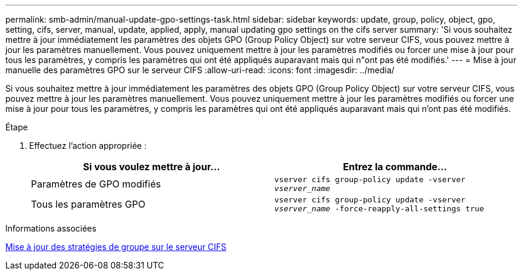 ---
permalink: smb-admin/manual-update-gpo-settings-task.html 
sidebar: sidebar 
keywords: update, group, policy, object, gpo, setting, cifs, server, manual, update, applied, apply, manual updating gpo settings on the cifs server 
summary: 'Si vous souhaitez mettre à jour immédiatement les paramètres des objets GPO (Group Policy Object) sur votre serveur CIFS, vous pouvez mettre à jour les paramètres manuellement. Vous pouvez uniquement mettre à jour les paramètres modifiés ou forcer une mise à jour pour tous les paramètres, y compris les paramètres qui ont été appliqués auparavant mais qui n"ont pas été modifiés.' 
---
= Mise à jour manuelle des paramètres GPO sur le serveur CIFS
:allow-uri-read: 
:icons: font
:imagesdir: ../media/


[role="lead"]
Si vous souhaitez mettre à jour immédiatement les paramètres des objets GPO (Group Policy Object) sur votre serveur CIFS, vous pouvez mettre à jour les paramètres manuellement. Vous pouvez uniquement mettre à jour les paramètres modifiés ou forcer une mise à jour pour tous les paramètres, y compris les paramètres qui ont été appliqués auparavant mais qui n'ont pas été modifiés.

.Étape
. Effectuez l'action appropriée :
+
|===
| Si vous voulez mettre à jour... | Entrez la commande... 


 a| 
Paramètres de GPO modifiés
 a| 
`vserver cifs group-policy update -vserver _vserver_name_`



 a| 
Tous les paramètres GPO
 a| 
`vserver cifs group-policy update -vserver _vserver_name_ -force-reapply-all-settings true`

|===


.Informations associées
xref:gpos-updated-server-concept.adoc[Mise à jour des stratégies de groupe sur le serveur CIFS]
